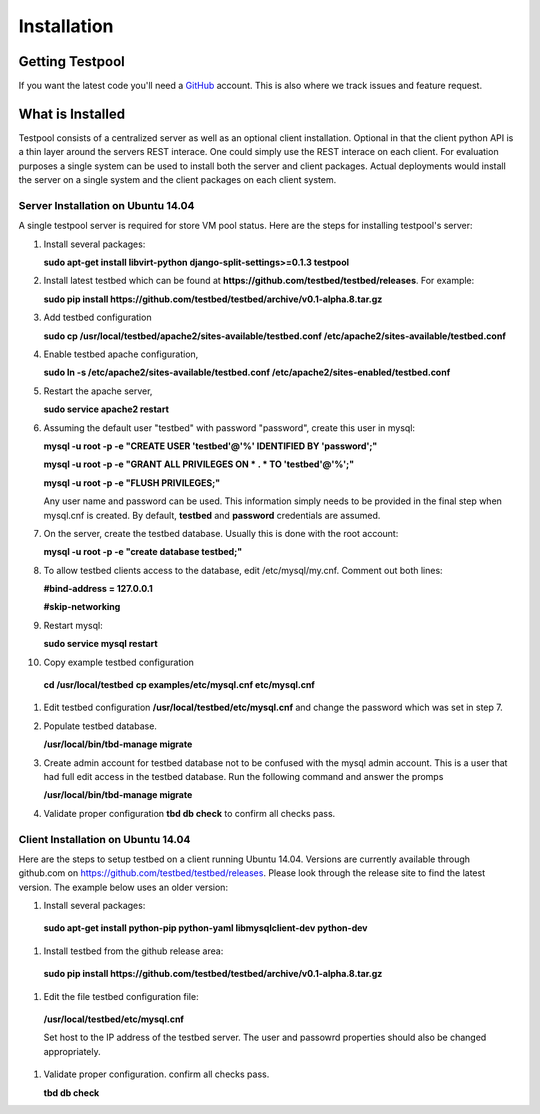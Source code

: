 .. _InstallationAnchor:

Installation
************

Getting Testpool
================

If you want the latest code you'll need a `GitHub <http://www.github.com/>`_ account. This is also where we track issues and feature request. 

What is Installed
=================

Testpool consists of a centralized server as well as an optional client 
installation. Optional in that the client python API is a thin layer around
the servers REST interace. One could simply use the REST interace on each 
client. For evaluation purposes a single system can be used to install both 
the server and client packages. Actual deployments would install the server
on a single system and the client packages on each client system.


Server Installation on Ubuntu 14.04
-----------------------------------

A single testpool server is required for store VM pool status. Here are the
steps for installing testpool's server:

#. Install several packages:

   **sudo apt-get install libvirt-python django-split-settings>=0.1.3 testpool**

#. Install latest testbed which can be found at **https://github.com/testbed/testbed/releases**. For example:

   **sudo pip install https://github.com/testbed/testbed/archive/v0.1-alpha.8.tar.gz**
#. Add testbed configuration 

   **sudo cp /usr/local/testbed/apache2/sites-available/testbed.conf /etc/apache2/sites-available/testbed.conf**
#. Enable testbed apache configuration,

   **sudo ln -s /etc/apache2/sites-available/testbed.conf /etc/apache2/sites-enabled/testbed.conf**
#. Restart the apache server,

   **sudo service apache2 restart**
#. Assuming the default user "testbed" with password "password", create this 
   user in mysql:

   **mysql -u root -p -e "CREATE USER 'testbed'@'%' IDENTIFIED BY 'password';"**

   **mysql -u root -p -e "GRANT ALL PRIVILEGES ON * . * TO 'testbed'@'%';"**

   **mysql -u root -p -e "FLUSH PRIVILEGES;"**

   Any user name and password can be used. This information simply needs to 
   be provided in the final step when mysql.cnf is created. By default,
   **testbed** and **password** credentials are assumed.
#. On the server, create the testbed database. Usually this is done with
   the root account:

   **mysql -u root -p -e "create database testbed;"**
#. To allow testbed clients access to the database, edit /etc/mysql/my.cnf. 
   Comment out both lines:

   **#bind-address   = 127.0.0.1**

   **#skip-networking**
#. Restart mysql:

   **sudo service mysql restart**
#. Copy example testbed configuration 

  **cd /usr/local/testbed**
  **cp examples/etc/mysql.cnf etc/mysql.cnf**
#. Edit testbed configuration **/usr/local/testbed/etc/mysql.cnf** and change
   the password which was set in step 7.
#. Populate testbed database.

   **/usr/local/bin/tbd-manage migrate**
#. Create admin account for testbed database not to be confused with the 
   mysql admin account. This is a user that had full edit access in the 
   testbed database. Run the following command and answer the promps

   **/usr/local/bin/tbd-manage migrate**
#. Validate proper configuration **tbd db check** to confirm all checks pass.

Client Installation on Ubuntu 14.04
-----------------------------------

Here are the steps to setup testbed on a client running Ubuntu 14.04.
Versions are currently available through github.com on
https://github.com/testbed/testbed/releases. Please look through the 
release site to find the latest version. The example below uses an older
version:

#. Install several packages:

  **sudo apt-get install python-pip python-yaml libmysqlclient-dev python-dev**
#. Install testbed from the github release area:

  **sudo pip install https://github.com/testbed/testbed/archive/v0.1-alpha.8.tar.gz**
#. Edit the file testbed configuration file:

  **/usr/local/testbed/etc/mysql.cnf**

  Set host to the IP address of the testbed server. The user and passowrd 
  properties should also be changed appropriately.
#. Validate proper configuration. confirm all checks pass.

   **tbd db check**
